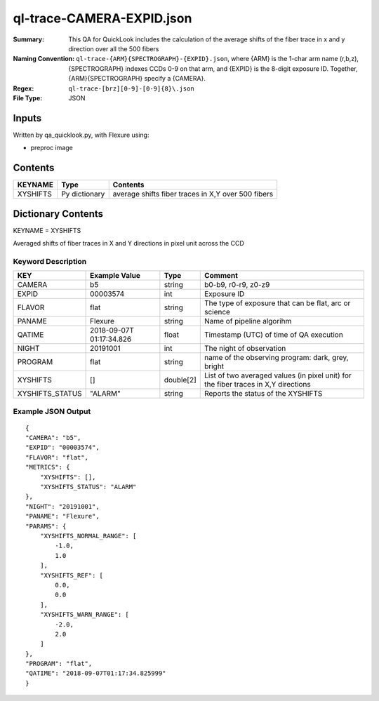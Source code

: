 ==============================
ql-trace-CAMERA-EXPID.json
==============================

:Summary: This QA for QuickLook includes the calculation of the average shifts of the fiber trace in x and y direction over all the 500 fibers
:Naming Convention: ``ql-trace-{ARM}{SPECTROGRAPH}-{EXPID}.json``, where 
        {ARM} is the 1-char arm name (r,b,z), {SPECTROGRAPH} indexes 
        CCDs 0-9 on that arm, and {EXPID} is the 8-digit exposure ID.  
        Together, {ARM}{SPECTROGRAPH} specify a {CAMERA}.
:Regex: ``ql-trace-[brz][0-9]-[0-9]{8}\.json``
:File Type:  JSON


Inputs
======

Written by qa_quicklook.py, with Flexure using:

- preproc image


Contents
========

========== ================ ==================================================
KEYNAME    Type             Contents
========== ================ ==================================================
XYSHIFTS   Py dictionary    average shifts fiber traces in X,Y over 500 fibers 
========== ================ ==================================================



Dictionary Contents
===================

KEYNAME = XYSHIFTS

Averaged shifts of fiber traces in X and Y directions in pixel unit across the CCD 

Keyword Description
~~~~~~~~~~~~~~~~~~~

===================== ============= ========== ============================================================
KEY                   Example Value Type       Comment
===================== ============= ========== ============================================================
CAMERA                b5            string     b0-b9, r0-r9, z0-z9
EXPID                 00003574      int        Exposure ID
FLAVOR                flat          string     The type of exposure that can be flat, arc or science 
PANAME                Flexure       string     Name of pipeline algorihm
QATIME                2018-09-07T   float      Timestamp (UTC) of time of QA execution
                      01:17:34.826
NIGHT                 20191001      int        The night of observation
PROGRAM               flat          string     name of the observing program: dark, grey, bright 
XYSHIFTS              []            double[2]  List of two averaged values (in pixel unit) for the fiber traces in X,Y directions
XYSHIFTS_STATUS       "ALARM"       string     Reports the status of the XYSHIFTS
===================== ============= ========== ============================================================

Example JSON Output
~~~~~~~~~~~~~~~~~~~

::

    {
    "CAMERA": "b5",
    "EXPID": "00003574",
    "FLAVOR": "flat",
    "METRICS": {
        "XYSHIFTS": [],
        "XYSHIFTS_STATUS": "ALARM"
    },
    "NIGHT": "20191001",
    "PANAME": "Flexure",
    "PARAMS": {
        "XYSHIFTS_NORMAL_RANGE": [
            -1.0,
            1.0
        ],
        "XYSHIFTS_REF": [
            0.0,
            0.0
        ],
        "XYSHIFTS_WARN_RANGE": [
            -2.0,
            2.0
        ]
    },
    "PROGRAM": "flat",
    "QATIME": "2018-09-07T01:17:34.825999"
    }
